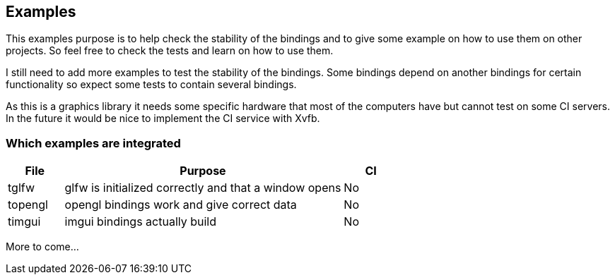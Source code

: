 == Examples

This examples purpose is to help check the stability of the bindings and to give some example on how to use them on
other projects. So feel free to check the tests and learn on how to use them.

I still need to add more examples to test the stability of the bindings. Some bindings depend on another bindings for
certain functionality so expect some tests to contain several bindings.

As this is a graphics library it needs some specific hardware that most of the computers have but cannot test on some
CI servers. In the future it would be nice to implement the CI service with Xvfb.

=== Which examples are integrated

[%header%, cols="1,5,1"]
|===
| File | Purpose | CI

| tglfw
| glfw is initialized correctly and that a window opens
| No

| topengl
| opengl bindings work and give correct data
| No

| timgui
| imgui bindings actually build
| No

|===

More to come...
